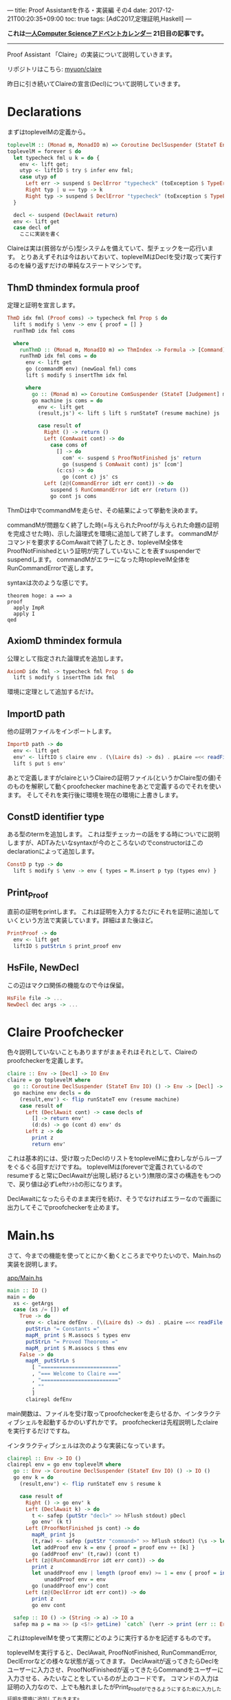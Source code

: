 ---
title: Proof Assistantを作る・実装編 その4
date: 2017-12-21T00:20:35+09:00
toc: true
tags: [AdC2017,定理証明,Haskell]
---

*これは[[https://qiita.com/advent-calendar/2017/myuon_myon_cs][一人Computer Scienceアドベントカレンダー]] 21日目の記事です。*

-----

Proof Assistant 「Claire」の実装について説明していきます。

リポジトリはこちら: [[https://github.com/myuon/claire][myuon/claire]]

昨日に引き続いてClaireの宣言(Decl)について説明していきます。

* Declarations

まずはtoplevelMの定義から。

#+BEGIN_SRC haskell
  toplevelM :: (Monad m, MonadIO m) => Coroutine DeclSuspender (StateT Env m) ()
  toplevelM = forever $ do
    let typecheck fml u k = do {
      env <- lift get;
      utyp <- liftIO $ try $ infer env fml;
      case utyp of
        Left err -> suspend $ DeclError "typecheck" (toException $ TypeError fml err) (return ())
        Right typ | u == typ -> k
        Right typ -> suspend $ DeclError "typecheck" (toException $ TypeError fml (toException $ UnificationFailed u typ)) (return ())
    }
 
    decl <- suspend (DeclAwait return)
    env <- lift get
    case decl of
      ここに実装を書く
#+END_SRC

Claireは実は(貧弱ながら)型システムを備えていて、型チェックを一応行います。
とりあえずそれは今はおいておいて、toplevelMはDeclを受け取って実行するのを繰り返すだけの単純なステートマシンです。

** ThmD thmindex formula proof

定理と証明を宣言します。

#+BEGIN_SRC haskell
  ThmD idx fml (Proof coms) -> typecheck fml Prop $ do
    lift $ modify $ \env -> env { proof = [] }
    runThmD idx fml coms

    where
      runThmD :: (Monad m, MonadIO m) => ThmIndex -> Formula -> [Command] -> Coroutine DeclSuspender (StateT Env m) ()
      runThmD idx fml coms = do
        env <- lift get
        go (commandM env) (newGoal fml) coms
        lift $ modify $ insertThm idx fml

        where
          go :: (Monad m) => Coroutine ComSuspender (StateT [Judgement] m) () -> [Judgement] -> [Command] -> Coroutine DeclSuspender (StateT Env m) ()
          go machine js coms = do
            env <- lift get
            (result,js') <- lift $ lift $ runStateT (resume machine) js

            case result of
              Right () -> return ()
              Left (ComAwait cont) -> do
                case coms of
                  [] -> do
                    com' <- suspend $ ProofNotFinished js' return
                    go (suspend $ ComAwait cont) js' [com']
                  (c:cs) -> do
                    go (cont c) js' cs
              Left (z@(CommandError idt err cont)) -> do
                suspend $ RunCommandError idt err (return ())
                go cont js coms
#+END_SRC

ThmDは中でcommandMを走らせ、その結果によって挙動を決めます。

commandMが問題なく終了した時(=与えられたProofが与えられた命題の証明を完成させた時)、示した論理式を環境に追加して終了します。
commandMがコマンドを要求するComAwaitで終了したとき、toplevelM全体をProofNotFinishedという証明が完了していないことを表すsuspenderでsuspendします。
commandMがエラーになった時toplevelM全体をRunCommandErrorで返します。

syntaxは次のような感じです。

#+BEGIN_SRC text
  theorem hoge: a ==> a
  proof
    apply ImpR
    apply I
  qed
#+END_SRC

** AxiomD thmindex formula

公理として指定された論理式を追加します。

#+BEGIN_SRC haskell
      AxiomD idx fml -> typecheck fml Prop $ do
        lift $ modify $ insertThm idx fml
#+END_SRC

環境に定理として追加するだけ。

** ImportD path

他の証明ファイルをインポートします。

#+BEGIN_SRC haskell
      ImportD path -> do
        env <- lift get
        env' <- liftIO $ claire env . (\(Laire ds) -> ds) . pLaire =<< readFile path
        lift $ put $ env'
#+END_SRC

あとで定義しますがclaireというClaireの証明ファイル(というかClaire型の値)そのものを解釈して動くproofchecker machineをあとで定義するのでそれを使います。
そしてそれを実行後に環境を現在の環境に上書きします。

** ConstD identifier type

ある型のtermを追加します。
これは型チェッカーの話をする時についでに説明しますが、ADTみたいなsyntaxが今のところないのでconstructorはこのdeclarationによって追加します。

#+BEGIN_SRC haskell
      ConstD p typ -> do
        lift $ modify $ \env -> env { types = M.insert p typ (types env) }
#+END_SRC

** Print_Proof

直前の証明をprintします。
これは証明を入力するたびにそれを証明に追加していくという方法で実装しています。詳細はまた後ほど。

#+BEGIN_SRC haskell
      PrintProof -> do
        env <- lift get
        liftIO $ putStrLn $ print_proof env
#+END_SRC

** HsFile, NewDecl

この辺はマクロ関係の機能なので今は保留。

#+BEGIN_SRC haskell
      HsFile file -> ...
      NewDecl dec args -> ...
#+END_SRC

* Claire Proofchecker

色々説明していないこともありますがまぁそれはそれとして、Claireのproofcheckerを定義します。

#+BEGIN_SRC haskell
  claire :: Env -> [Decl] -> IO Env
  claire = go toplevelM where
    go :: Coroutine DeclSuspender (StateT Env IO) () -> Env -> [Decl] -> IO Env
    go machine env decls = do
      (result,env') <- flip runStateT env (resume machine)
      case result of
        Left (DeclAwait cont) -> case decls of
          [] -> return env'
          (d:ds) -> go (cont d) env' ds
        Left z -> do
          print z
          return env'
#+END_SRC

これは基本的には、受け取ったDeclのリストをtoplevelMに食わしながらループをぐるぐる回すだけですね。
toplevelMは(foreverで定義されているのでresumeすると常にDeclAwaitが出現し続けるという)無限の深さの構造をもつので、戻り値は必ずLeftﾅﾝﾄｶの形になります。

DeclAwaitになったらそのまま実行を続け、そうでなければエラーなので画面に出力してそこでproofcheckerを止めます。

* Main.hs

さて、今までの機能を使ってとにかく動くところまでやりたいので、Main.hsの実装を説明します。

[[https://github.com/myuon/claire/blob/master/app/Main.hs][app/Main.hs]]

#+BEGIN_SRC haskell
  main :: IO ()
  main = do
    xs <- getArgs
    case (xs /= []) of
      True -> do
        env <- claire defEnv . (\(Laire ds) -> ds) . pLaire =<< readFile (head xs)
        putStrLn "= Constants ="
        mapM_ print $ M.assocs $ types env
        putStrLn "= Proved Theorems ="
        mapM_ print $ M.assocs $ thms env
      False -> do
        mapM_ putStrLn $
          [ "========================="
          , "=== Welcome to Claire ==="
          , "========================="
          , ""
          ]
        clairepl defEnv
#+END_SRC

main関数は、ファイルを受け取ってproofcheckerを走らせるか、インタラクティブシェルを起動するかのいずれかです。
proofcheckerは先程説明したclaireを実行するだけですね。

インタラクティブシェルは次のような実装になっています。

#+BEGIN_SRC haskell
  clairepl :: Env -> IO ()
  clairepl env = go env toplevelM where
    go :: Env -> Coroutine DeclSuspender (StateT Env IO) () -> IO ()
    go env k = do
      (result,env') <- flip runStateT env $ resume k

      case result of
        Right () -> go env' k
        Left (DeclAwait k) -> do
          t <- safep (putStr "decl>" >> hFlush stdout) pDecl
          go env' (k t)
        Left (ProofNotFinished js cont) -> do
          mapM_ print js
          (t,raw) <- safep (putStr "command>" >> hFlush stdout) (\s -> let s' = pCommand s in s' `seq` (s',s))
          let addProof env k = env { proof = proof env ++ [k] }
          go (addProof env' (t,raw)) (cont t)
        Left (z@(RunCommandError idt err cont)) -> do
          print z
          let unaddProof env | length (proof env) >= 1 = env { proof = init (proof env) }
              unaddProof env = env
          go (unaddProof env') cont
        Left (z@(DeclError idt err cont)) -> do
          print z
          go env cont

    safep :: IO () -> (String -> a) -> IO a
    safep ma p = ma >> (p <$!> getLine) `catch` (\err -> print (err :: ErrorCall) >> safep ma p)

#+END_SRC

これはtoplevelMを使って実際にどのように実行するかを記述するものです。

toplevelMを実行すると、DeclAwait, ProofNotFinished, RunCommandError, DeclErrorなどの様々な状態が返ってきます。
DeclAwaitが返ってきたらDeclをユーザーに入力させ、ProofNotFinishedが返ってきたらCommandをユーザーに入力させる、みたいなことをしているのが上のコードです。
コマンドの入力は証明の入力なので、上でも触れましたがPrint_Proofができるようにするために入力した証明を環境に追加しておきます。

ところで、ユーザーの入力が例えばパース不可能な文字列である場合があるので、そのような場合にはエラーを出力しもう一度入力をさせるための関数がsafepです。

toplevelMの結果エラーが返ってきたらエラー内容を画面に出力して、もう一度入力をさせます。

注目してほしいこととして、証明チェックに関する実装は全てtoplevelMが請け負っていて、claireplもclaireも共通したコードで実装ができているということですね。
Coroutineモナドを使ったことにより、証明の実装自体は共通化させ、実際にマシーンが停止状態に入った時にエラーを画面に表示するか、それともユーザーからの入力を受け付けるのか、というUI部分は後から実装を与えて挙動を変えているというのが大事なところです。

* 実行

以上のような仕組みで、Claireのproofcheckerとインタラクティブシェルが動きます。

例えば実行してみると、次のような操作で証明を記述することが出来ます。

#+BEGIN_SRC text
  =========================
  === Welcome to Claire ===
  =========================

  decl>theorem id: a ==> a

  [] |- [Pred "a" [] :==>: Pred "a" []]

  command>apply ImpR

  [Pred "a" []] |- [Pred "a" []]

  command>apply I

  decl>print_proof

  = proof of the previous theorem =
  proof
    apply ImpR
    apply I
  qed
#+END_SRC

decl>, command> の部分がユーザーの入力です。

* まとめ

はてさて、だいぶ形になってきたように思います。
一応今回でClaireの証明チェックに関するコアの部分の説明は終わりです。

あと、型システムの説明と(と言っても特別なことはないので説明することもないですが)、マクロ機能の説明をしたらClaireの解説はおしまいになります。

というわけでお疲れ様でした。


